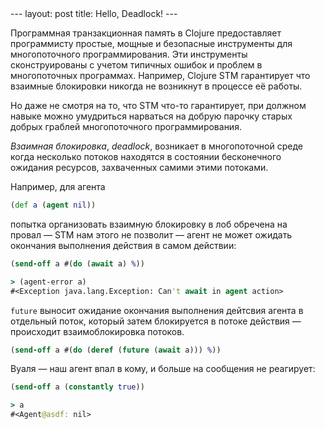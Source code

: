 #+OPTIONS: H:3 num:nil toc:nil \n:nil @:t ::t |:t ^:t -:t f:t *:t TeX:t LaTeX:nil skip:nil d:t tags:not-in-toc
#+STARTUP: SHOWALL INDENT
#+STARTUP: HIDESTARS
#+BEGIN_HTML
---
layout: post
title: Hello, Deadlock!
---
#+END_HTML

Программная транзакционная память в Clojure предоставляет программисту
простые, мощные и безопасные инструменты для многопоточного
программирования. Эти инструменты сконструированы с учетом типичных
ошибок и проблем в многопоточных программах. Например, Clojure STM
гарантирует что взаимные блокировки никогда не возникнут в процессе её
работы.

Но даже не смотря на то, что STM что-то гарантирует, при должном
навыке можно умудриться нарваться на добрую парочку старых добрых
граблей многопоточного программирования.

/Взаимная блокировка/, /deadlock/, возникает в многопоточной среде
когда несколько потоков находятся в состоянии бесконечного ожидания
ресурсов, захваченных самими этими потоками.

Например, для агента

#+BEGIN_SRC clojure
(def a (agent nil))
#+END_SRC

попытка организовать взаимную блокировку в лоб обречена на провал —
STM нам этого не позволит — агент не может ожидать окончания
выполнения действия в самом действии:

#+BEGIN_SRC clojure
(send-off a #(do (await a) %))

> (agent-error a)
#<Exception java.lang.Exception: Can't await in agent action>
#+END_SRC

=future= выносит ожидание окончания выполнения дейтсвия агента в
отдельный поток, который затем блокируется в потоке действия — происходит
взаимоблокировка потоков.

#+BEGIN_SRC clojure
(send-off a #(do (deref (future (await a))) %))
#+END_SRC

Вуаля — наш агент впал в кому, и больше на сообщения не реагирует:

#+BEGIN_SRC clojure
(send-off a (constantly true))

> a
#<Agent@asdf: nil>
#+END_SRC
